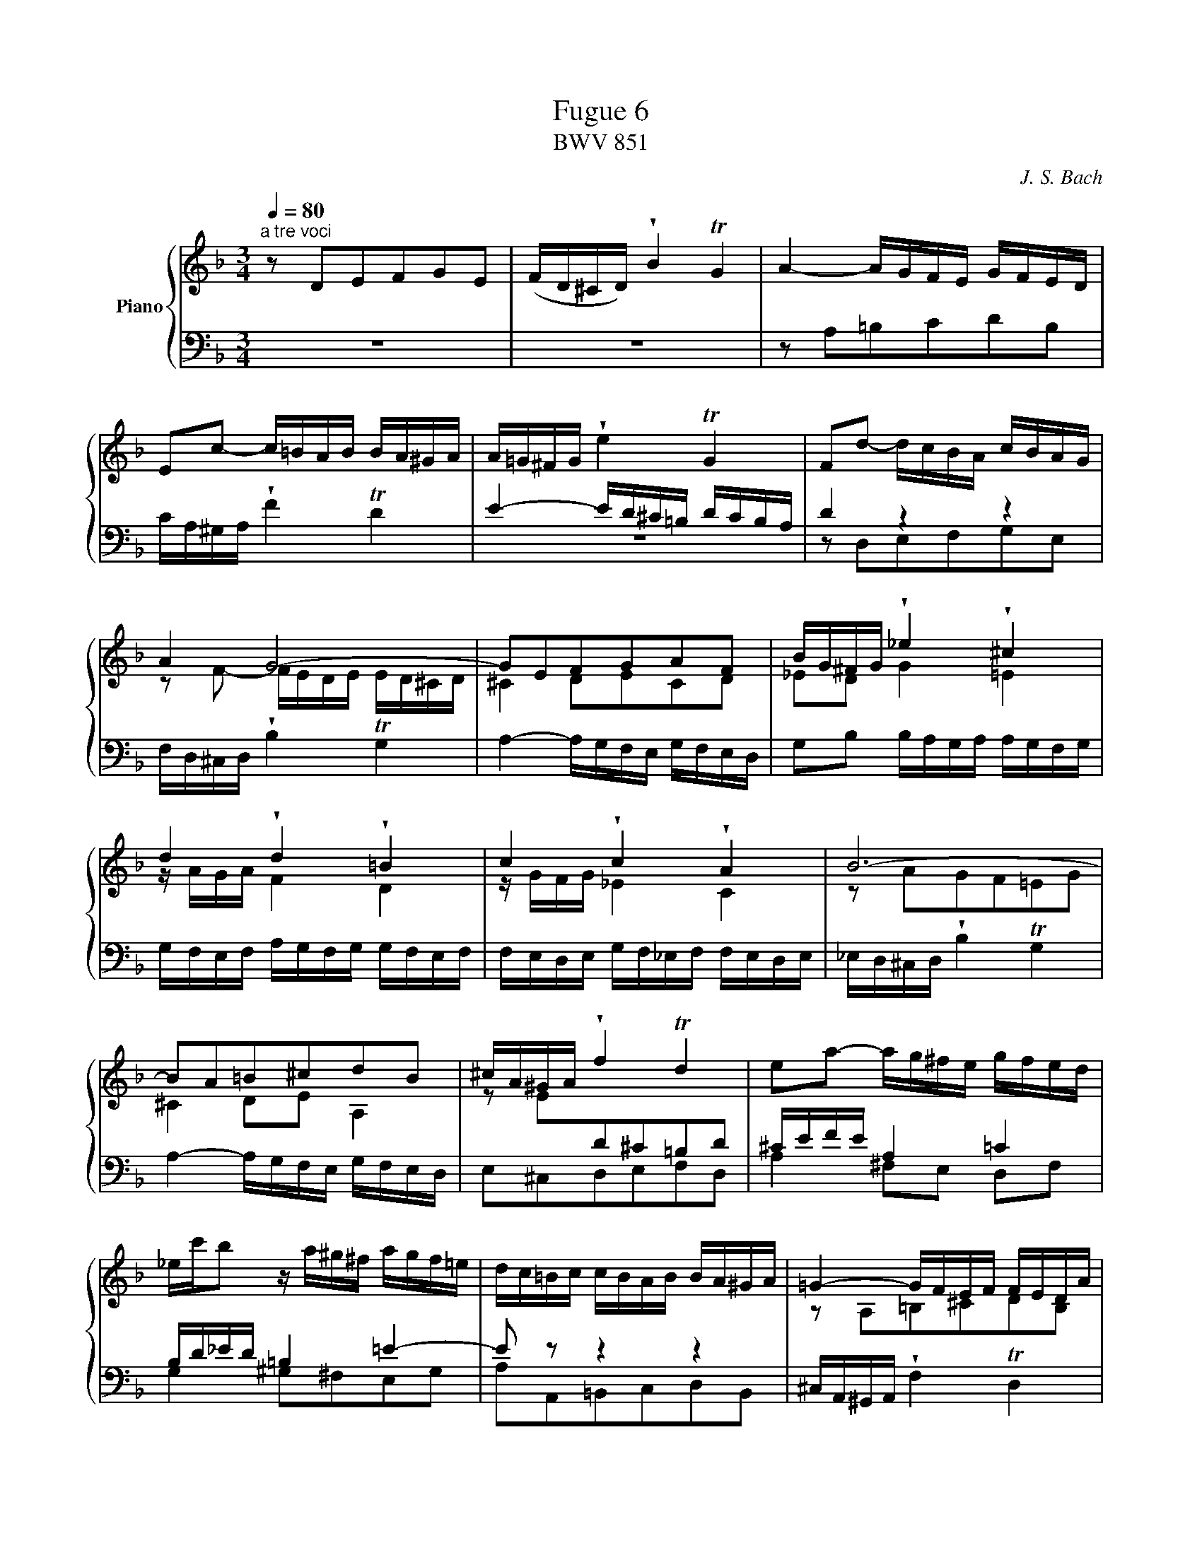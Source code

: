 X:1
T:Fugue 6
T:BWV 851
C:J. S. Bach
%%score { ( 1 2 3 ) | ( 4 5 6 ) }
L:1/8
Q:1/4=80.00
M:4/4
I:linebreak $
K:F
V:1 treble nm="Piano"
L:1/16
V:2 treble 
V:3 treble 
L:1/4
V:4 bass 
V:5 bass 
V:6 bass 
L:1/4
V:1
[M:3/4]"^a tre voci" z2 D2E2F2G2E2 | (FD^CD) !wedge!B4 TG4 | A4- AGFE GFED |$ E2c2- c=BAB BA^GA | %30
 A=G^FG !wedge!e4 TG4 | F2d2- dcBA cBAG |$ A4 G8- | G2E2F2G2A2F2 | BG^FG !wedge!_e4 !wedge!^c4 |$ %35
 d4 !wedge!d4 !wedge!=B4 | c4 !wedge!c4 !wedge!A4 | B12- |$ B2A2=B2^c2d2B2 | ^cA^GA !wedge!f4 Td4 | %40
 e2a2- ag^fe gfed |$ _ec'b2 z a^g^f agf=e | dc=Bc cBAB BA^GA | =G4- GFEF FEDA |$ A12- | %45
 A4- A^deA c=BA^G | A4- AGFE GFED |$ E2e2d2^c2=B2d2 | ^cefe !wedge!G4 B4- | BAGA AGFG GFEF |$ %50
 F4- FE^FG FGAG | GABA A=BcB B^cdc | ^c2a2g2f2e2g2 |$ faba ^c4 e4- | e2A2 d4 =c4- | %55
 c2_e2- edcd dcBc |$ cBAB dcBc cBAB | BAGA cBAB BAGA |$ AGFG !wedge!e4 T^c4 | d4- d=cBA cBAG | %60
 A2^F2G2A2B2G2 |$ Ac_e2- edcB dcBA | Bdf2- fed^c edc=B |$ ^ce_b2- bagf agfe | gfef fede ed^cd |$ %65
 =c4- cBAB BAGd | d12- |$ d4- d^gad fed^c | d12 | !fermata!d12 |] %70
V:2
[M:3/4] x6 | x6 | x6 |$ x6 | x6 | x6 |$ z F- F/E/D/E/ E/D/^C/D/ | ^C2 DECD | %34
 _ED G2 =E2 |$ z/ A/G/A/ F2 D2 | z/ G/F/G/ _E2 C2 | z AGF=EG |$ ^C2 DE A,2 | %39
 z E[I:staff +1]D^C=B,D | x6 |$ x6 | x6 |[I:staff -1] z A,=B,^CDB, |$ =C/A,/^G,/A,/ !wedge!F2 TD2 | %45
 EF T=B,4 | A,2 z2 z2 |$ x6 | x6 | x6 |$ z D=CB,A,C | B,2 D4 | G,2 z2 z2 |$ z DEFGE | %54
 F/D/^C/D/ !wedge!B2 TG2 | A2 z4 |$ x6 | x6 |$ x6 | x6 | x6 |$ x6 | x6 |$ x6 | x6 |$ z DE^FGE | %66
 =F/D/^C/D/ !wedge!B2 TG2 |$ AB TE4 | z [Ac][GB][^FA][EG][GB] | [^FA]6 |] %70
V:3
[M:3/4] x3 | x3 | x3 |$ x3 | x3 | x3 |$ x3 | x3 | x3 |$ x3 | x3 | x3 |$ x3 | x3 | x3 |$ x3 | x3 | %43
 x3 |$ x3 | x3 | x3 |$ x3 | x3 | x3 |$ x3 | x3 | x3 |$ x3 | x3 | x3 |$ x3 | x3 |$ x3 | x3 | x3 |$ %61
 x3 | x3 |$ x3 | x3 |$ x3 | x3 |$ x3 | x3 | x3 |] %70
V:4
[M:3/4] z6 | z6 | z A,=B,CDB, |$ C/A,/^G,/A,/ !wedge!F2 TD2 | %30
 E2- E/D/^C/=B,/ D/C/B,/A,/ | D2 z2 z2 |$ F,/D,/^C,/D,/ !wedge!B,2 TG,2 | %33
 A,2- A,/G,/F,/E,/ G,/F,/E,/D,/ | G,B, B,/A,/G,/A,/ A,/G,/F,/G,/ |$ %35
 G,/F,/E,/F,/ A,/G,/F,/G,/ G,/F,/E,/F,/ | F,/E,/D,/E,/ G,/F,/_E,/F,/ F,/E,/D,/E,/ | %37
 _E,/D,/^C,/D,/ !wedge!B,2 TG,2 |$ A,2- A,/G,/F,/E,/ G,/F,/E,/D,/ | E,^C,D,E,F,D, | %40
 ^C/E/F/E/ A,2 =C2 |$ B,/D/_E/D/ =B,2 =E2- | E z z2 z2 | ^C,/A,,/^G,,/A,,/ !wedge!F,2 TD,2 |$ %44
 E,F, E,/D,/C,/D,/ D,/C,/=B,,/C,/ | C,D,E,D, E,2 | A,A,,=B,,^C,D,B,, |$ %47
 ^C,/A,,/^G,,/A,,/ !wedge!F,2 TD,2 | A,F,E,D,^C,E, | D,/F,/G,/F,/ !wedge!A,,2 T^C,2 |$ D,6 | %51
 z G,^F,E,D,=F, | E,2- E,/D,/^C,/=B,,/ D,/C,/B,,/A,,/ |$ D,2 z2 z2 | z A,G,F,E,G, | %55
 ^F,/A,/B,/A,/ ^F,2 A,2 |$ z/ G,/^F,/G,/ E,2 G,2 | z/ =F,/E,/F,/ D,2 F,2 |$ z F,G,A,B,G, | %59
 A,F,G,A, G,2 | z A, G,^F,E,G, |$ ^F,B,A,G,F,A, | G,C=B,A,^G,B, |$ A,FED^CE | D z z2 z2 |$ %65
 ^F,/D,/^C,/D,/ !wedge!B,2 TG,2 | A,B, A,/G,/F,/G,/ G,/F,/E,/F,/ |$ F,G,A,G, A,2 | %68
 z [D,^F,][E,G,][F,A,][G,B,][E,G,] | [^F,A,]6 |] %70
V:5
[M:3/4] x6 | x6 | %28
 x6 |$ x6 | z6 | z D,E,F,G,E, |$ x6 | x6 | x6 |$ x6 | x6 | x6 |$ x6 | x6 | A,2 ^F,E, D,F, |$ %41
 G,2 ^G,^F,E,G, | A,A,,=B,,C,D,B,, | x6 |$ x6 | x6 | x6 |$ x6 | x6 | x6 |$ x6 | x6 | x6 |$ x6 | %54
 x6 | z2 D,2 ^F,2 |$ G,,2 C,2 E,2 | F,,2 B,,2 D,2 |$ E,6 | F,D,E,^F,G,E, | %60
 ^F,/D,/^C,/D,/ B,A,G,B, |$ A,G,^F,E,D,F, | G,,A,^G,^F,E,G, |$ A,,D^C=B,A,C | DD,E,F,G,E, |$ x6 | %66
 x6 |$ x6 | D,6 | !fermata!D,6 |] %70
V:6
[M:3/4] x3 | x3 | x3 |$ x3 | x3 | x3 |$ %32
 x3 | x3 | x3 |$ x3 | x3 | x3 |$ x3 | x3 | x3 |$ x3 | x3 | x3 |$ x3 | x3 | x3 |$ x3 | x3 | x3 |$ %50
 x3 | x3 | x3 |$ x3 | x3 | x3 |$ x3 | x3 |$ x3 | x3 | x3 |$ x3 | x3 |$ x3 | x3 |$ x3 | x3 |$ x3 | %68
 x3 | x3 |] %70
